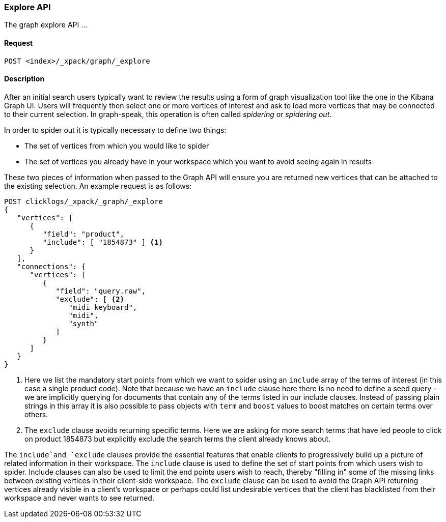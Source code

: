 [role="xpack"]
[[graph-explore]]
=== Explore API

The graph explore API ...

==== Request

`POST <index>/_xpack/graph/_explore`


==== Description

After an initial search users typically want to review the results using a form
of graph visualization tool like the one in the Kibana Graph UI. Users will
frequently then select one or more vertices of interest and ask to load more
vertices that may be connected to their current selection. In graph-speak,
this operation is often called _spidering_ or _spidering out_.

In order to spider out it is typically necessary to define two things:

 * The set of vertices from which you would like to spider
 * The set of vertices you already have in your workspace which you want to avoid seeing again in results

These two pieces of information when passed to the Graph API will ensure you are returned new vertices that can be attached to the existing selection.
An example request is as follows:

[source,js]
--------------------------------------------------
POST clicklogs/_xpack/_graph/_explore
{
   "vertices": [
      {
         "field": "product",
         "include": [ "1854873" ] <1>
      }
   ],
   "connections": {
      "vertices": [
         {
            "field": "query.raw",
            "exclude": [ <2>
               "midi keyboard",
               "midi",
               "synth"
            ]
         }
      ]
   }
}
--------------------------------------------------
// CONSOLE
<1> Here we list the mandatory start points from which we want to spider using an `include` array of the terms of interest (in this case a single product code). Note that because
we have an `include` clause here there is no need to define a seed query - we are implicitly querying for documents that contain any of the terms
listed in our include clauses. Instead of passing plain strings in this array it is also possible to pass objects with `term` and `boost` values to
boost matches on certain terms over others.
<2> The `exclude` clause avoids returning specific terms. Here we are asking for more search terms that have led people to click on product 1854873 but explicitly exclude the search terms the client already
knows about.

The `include`and `exclude` clauses provide the essential features that enable clients to progressively build up a picture of related information in their workspace.
The `include` clause is used to define the set of start points from which users wish to spider. Include clauses can also be used to limit the end points users wish to reach, thereby "filling in" some of the missing links between existing vertices in their client-side workspace.
The `exclude` clause can be used to avoid the Graph API returning vertices already visible in a client's workspace or perhaps could list undesirable vertices that the client has blacklisted from their workspace and never wants to see returned.
